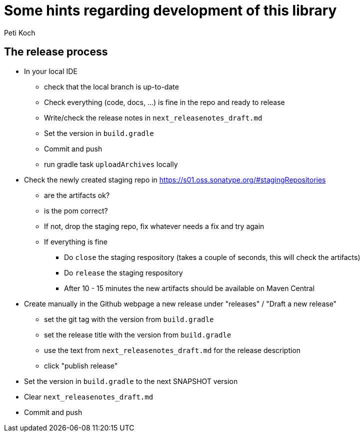 = Some hints regarding development of this library
Peti Koch
:imagesdir: ./docs

== The release process

* In your local IDE
** check that the local branch is up-to-date
** Check everything (code, docs, ...) is fine in the repo and ready to release
** Write/check the release notes in `next_releasenotes_draft.md`
** Set the version in `build.gradle`
** Commit and push
** run gradle task `uploadArchives` locally
* Check the newly created staging repo in https://s01.oss.sonatype.org/#stagingRepositories
** are the artifacts ok?
** is the pom correct?
** If not, drop the staging repo, fix whatever needs a fix and try again
** If everything is fine
*** Do `close` the staging respository (takes a couple of seconds, this will check the artifacts)
*** Do `release` the staging respository
*** After 10 - 15 minutes the new artifacts should be available on Maven Central
* Create manually in the Github webpage a new release under "releases" / "Draft a new release"
** set the git tag with the version from `build.gradle`
** set the release title with the version from `build.gradle`
** use the text from `next_releasenotes_draft.md` for the release description
** click "publish release"
* Set the version in `build.gradle` to the next SNAPSHOT version
* Clear `next_releasenotes_draft.md`
* Commit and push